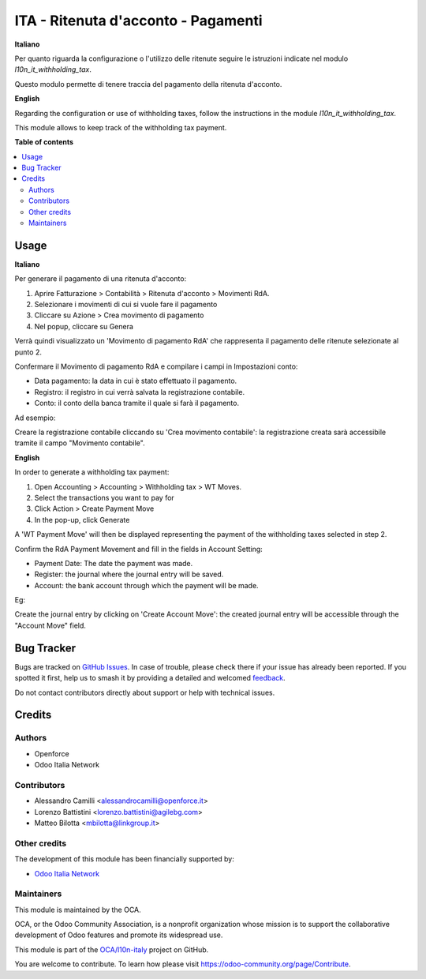 ====================================
ITA - Ritenuta d'acconto - Pagamenti
====================================

.. 
   !!!!!!!!!!!!!!!!!!!!!!!!!!!!!!!!!!!!!!!!!!!!!!!!!!!!
   !! This file is generated by oca-gen-addon-readme !!
   !! changes will be overwritten.                   !!
   !!!!!!!!!!!!!!!!!!!!!!!!!!!!!!!!!!!!!!!!!!!!!!!!!!!!
   !! source digest: sha256:ade475449d2cab554c0cf9b9d8d018a7d94348cfa75db4e77921e8de17db9852
   !!!!!!!!!!!!!!!!!!!!!!!!!!!!!!!!!!!!!!!!!!!!!!!!!!!!

.. |badge1| image:: https://img.shields.io/badge/maturity-Beta-yellow.png
    :target: https://odoo-community.org/page/development-status
    :alt: Beta
.. |badge2| image:: https://img.shields.io/badge/licence-AGPL--3-blue.png
    :target: http://www.gnu.org/licenses/agpl-3.0-standalone.html
    :alt: License: AGPL-3
.. |badge3| image:: https://img.shields.io/badge/github-OCA%2Fl10n--italy-lightgray.png?logo=github
    :target: https://github.com/OCA/l10n-italy/tree/14.0/l10n_it_withholding_tax_payment
    :alt: OCA/l10n-italy
.. |badge4| image:: https://img.shields.io/badge/weblate-Translate%20me-F47D42.png
    :target: https://translation.odoo-community.org/projects/l10n-italy-14-0/l10n-italy-14-0-l10n_it_withholding_tax_payment
    :alt: Translate me on Weblate
.. |badge5| image:: https://img.shields.io/badge/runboat-Try%20me-875A7B.png
    :target: https://runboat.odoo-community.org/builds?repo=OCA/l10n-italy&target_branch=14.0
    :alt: Try me on Runboat

|badge1| |badge2| |badge3| |badge4| |badge5|

**Italiano**

Per quanto riguarda la configurazione o l'utilizzo delle ritenute seguire le istruzioni indicate nel modulo `l10n_it_withholding_tax`.

Questo modulo permette di tenere traccia del pagamento della ritenuta d'acconto.

**English**

Regarding the configuration or use of withholding taxes, follow the instructions in the module `l10n_it_withholding_tax`.

This module allows to keep track of the withholding tax payment.

**Table of contents**

.. contents::
   :local:

Usage
=====

**Italiano**

Per generare il pagamento di una ritenuta d'acconto:

1. Aprire Fatturazione > Contabilità > Ritenuta d'acconto > Movimenti RdA.
2. Selezionare i movimenti di cui si vuole fare il pagamento
3. Cliccare su Azione > Crea movimento di pagamento
4. Nel popup, cliccare su Genera

Verrà quindi visualizzato un 'Movimento di pagamento RdA' che rappresenta il pagamento delle ritenute selezionate al punto 2.

Confermare il Movimento di pagamento RdA e compilare i campi in Impostazioni conto:

* Data pagamento: la data in cui è stato effettuato il pagamento.
* Registro: il registro in cui verrà salvata la registrazione contabile.
* Conto: il conto della banca tramite il quale si farà il pagamento.

Ad esempio:

.. image:: https://raw.githubusercontent.com/OCA/l10n-italy/14.0/l10n_it_withholding_tax_payment/static/img/withholding_tax_move_payment_configuration_it.png
   :alt: Configurazione movimento di pagamento RdA

Creare la registrazione contabile cliccando su 'Crea movimento contabile': la registrazione creata sarà accessibile tramite il campo "Movimento contabile".

**English**

In order to generate a withholding tax payment:

1. Open Accounting > Accounting > Withholding tax > WT Moves.
2. Select the transactions you want to pay for
3. Click Action > Create Payment Move
4. In the pop-up, click Generate

A 'WT Payment Move' will then be displayed representing the payment of the withholding taxes selected in step 2.

Confirm the RdA Payment Movement and fill in the fields in Account Setting:

* Payment Date: The date the payment was made.
* Register: the journal where the journal entry will be saved.
* Account: the bank account through which the payment will be made.

Eg:

.. image:: https://raw.githubusercontent.com/OCA/l10n-italy/14.0/l10n_it_withholding_tax_payment/static/img/withholding_tax_move_payment_configuration.png
   :alt: WT Payment Move configuration


Create the journal entry by clicking on 'Create Account Move': the created journal entry will be accessible through the "Account Move" field.

Bug Tracker
===========

Bugs are tracked on `GitHub Issues <https://github.com/OCA/l10n-italy/issues>`_.
In case of trouble, please check there if your issue has already been reported.
If you spotted it first, help us to smash it by providing a detailed and welcomed
`feedback <https://github.com/OCA/l10n-italy/issues/new?body=module:%20l10n_it_withholding_tax_payment%0Aversion:%2014.0%0A%0A**Steps%20to%20reproduce**%0A-%20...%0A%0A**Current%20behavior**%0A%0A**Expected%20behavior**>`_.

Do not contact contributors directly about support or help with technical issues.

Credits
=======

Authors
~~~~~~~

* Openforce
* Odoo Italia Network

Contributors
~~~~~~~~~~~~

* Alessandro Camilli <alessandrocamilli@openforce.it>
* Lorenzo Battistini <lorenzo.battistini@agilebg.com>
* Matteo Bilotta <mbilotta@linkgroup.it>

Other credits
~~~~~~~~~~~~~

The development of this module has been financially supported by:

* `Odoo Italia Network <https://www.odoo-italia.net/>`_

Maintainers
~~~~~~~~~~~

This module is maintained by the OCA.

.. image:: https://odoo-community.org/logo.png
   :alt: Odoo Community Association
   :target: https://odoo-community.org

OCA, or the Odoo Community Association, is a nonprofit organization whose
mission is to support the collaborative development of Odoo features and
promote its widespread use.

This module is part of the `OCA/l10n-italy <https://github.com/OCA/l10n-italy/tree/14.0/l10n_it_withholding_tax_payment>`_ project on GitHub.

You are welcome to contribute. To learn how please visit https://odoo-community.org/page/Contribute.
